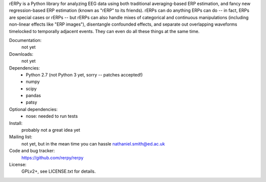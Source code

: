 rERPy is a Python library for analyzing EEG data using both
traditional averaging-based ERP estimation, and fancy new
regression-based ERP estimation (known as "rERP" to its
friends). rERPs can do anything ERPs can do -- in fact, ERPs are
special cases or rERPs -- but rERPs can also handle mixes of
categorical and continuous manipulations (including non-linear effects
like "ERP images"), disentangle confounded effects, and separate out
overlapping waveforms timelocked to temporally adjacent events. They
can even do all these things at the same time.

.. image:: https://travis-ci.org/rerpy/rerpy.png?branch=master
   :target: https://travis-ci.org/rerpy/rerpy
.. image:: https://coveralls.io/repos/rerpy/rerpy/badge.png?branch=master
   :target: https://coveralls.io/r/rerpy/rerpy?branch=master

Documentation:
  not yet

Downloads:
  not yet

Dependencies:
  * Python 2.7 (not Python 3 yet, sorry -- patches accepted!)
  * numpy
  * scipy
  * pandas
  * patsy

Optional dependencies:
  * nose: needed to run tests

Install:
  probably not a great idea yet

Mailing list:
  not yet, but in the mean time you can hassle nathaniel.smith@ed.ac.uk

Code and bug tracker:
  https://github.com/rerpy/rerpy

License:
  GPLv2+, see LICENSE.txt for details.
